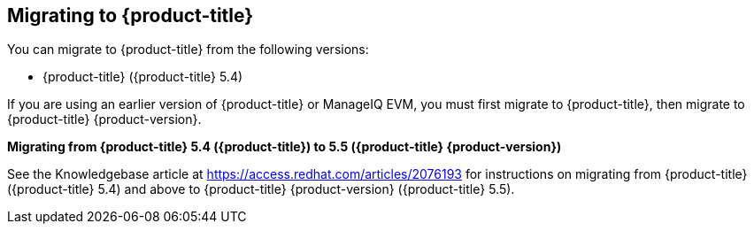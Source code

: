 [[migrating_cfme]]
== Migrating to {product-title}

You can migrate to {product-title} from the following versions:

* {product-title} ({product-title} 5.4)

If you are using an earlier version of {product-title} or ManageIQ EVM, you must first migrate to {product-title}, then migrate to {product-title} {product-version}.

*Migrating from {product-title} 5.4 ({product-title}) to 5.5 ({product-title} {product-version})*

See the Knowledgebase article at https://access.redhat.com/articles/2076193 for instructions on migrating from {product-title} ({product-title} 5.4) and above to {product-title} {product-version} ({product-title} 5.5).
 

